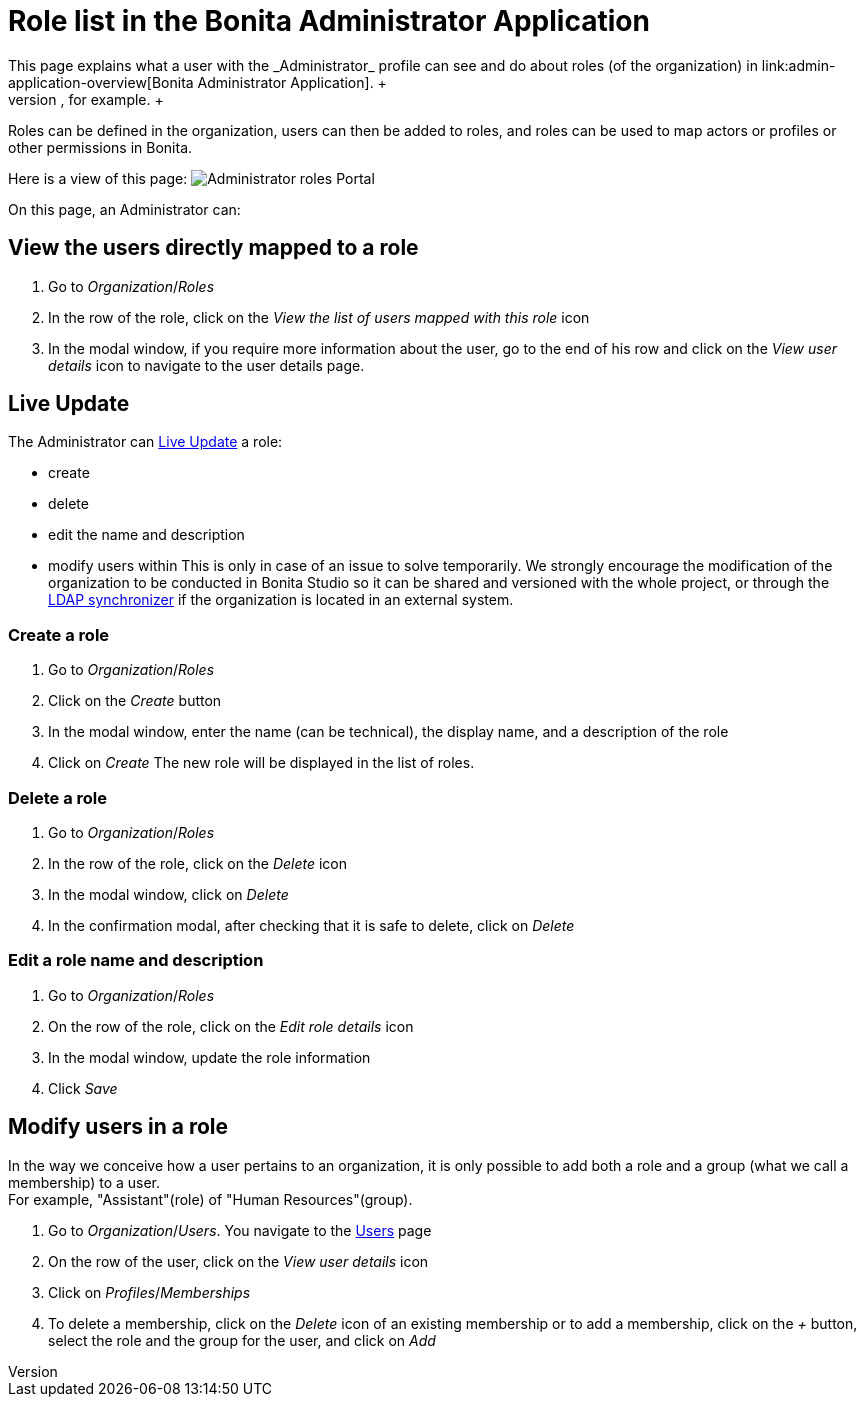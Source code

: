 = Role list in the Bonita Administrator Application
:page-aliases: ROOT:admin-application-roles-list.adoc
:description: This page explains what a user with the _Administrator_ profile can see and do about roles (of the organization) in link:admin-application-overview[Bonita Administrator Application]. +

This page explains what a user with the _Administrator_ profile can see and do about roles (of the organization) in link:admin-application-overview[Bonita Administrator Application]. +
To easily manipulate users with the same rights, it is possible to give them the same role (in the same or in different groups), like "Project Manager", for example. +
Roles can be defined in the organization, users can then be added to roles, and roles can be used to map actors or profiles or other permissions in Bonita.

Here is a view of this page:
image:images/UI2021.1/admin-application-roles-list.png[Administrator roles Portal]
// {.img-responsive}

On this page, an Administrator can:

== View the users directly mapped to a role

. Go to _Organization_/_Roles_
. In the row of the role, click on the _View the list of users mapped with this role_ icon
. In the modal window, if you require more information about the user, go to the end of his row and click on the _View user details_ icon to navigate to the user details page.

== Live Update

The Administrator can xref:live-update.adoc[Live Update] a role:

* create
* delete
* edit the name and description
* modify users within
This is only in case of an issue to solve temporarily. We strongly encourage the modification of the organization to be conducted
in Bonita Studio so it can be shared and versioned with the whole project, or through the xref:ldap-synchronizer.adoc[LDAP synchronizer] if the organization is located in an external system.

=== Create a role

. Go to _Organization_/_Roles_
. Click on the _Create_ button
. In the modal window, enter the name (can be technical), the display name, and a description of the role
. Click on _Create_
The new role will be displayed in the list of roles.

=== Delete a role

. Go to _Organization_/_Roles_
. In the row of the role, click on the _Delete_ icon
. In the modal window, click on _Delete_
. In the confirmation modal, after checking that it is safe to delete, click on _Delete_

=== Edit a role name and description

. Go to _Organization_/_Roles_
. On the row of the role, click on the _Edit role details_ icon
. In the modal window, update the role information
. Click _Save_

== Modify users in a role

In the way we conceive how a user pertains to an organization, it is only possible to add both a role and a group (what we call a membership) to a user. +
For example, "Assistant"(role) of "Human Resources"(group).

. Go to _Organization_/_Users_. You navigate to the xref:admin-application-users-list.adoc[Users] page
. On the row of the user, click on the _View user details_ icon
. Click on _Profiles_/_Memberships_
. To delete a membership, click on the _Delete_ icon of an existing membership
or to add a membership, click on the _+_ button, select the role and the group for the user, and click on _Add_
